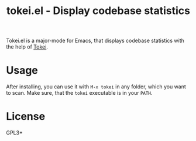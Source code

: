 #+TITLE: tokei.el - Display codebase statistics

Tokei.el is a major-mode for Emacs, that displays codebase statistics with the help of [[https://github.com/XAMPPRocky/tokei][Tokei]].

* Usage

After installing, you can use it with =M-x tokei= in any folder, which you want to scan. Make sure, that the =tokei= executable is in your =PATH=.

* License

GPL3+
